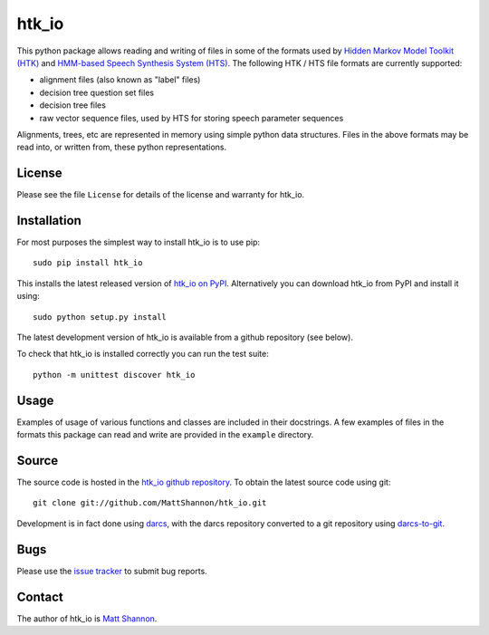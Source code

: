 htk_io
======

This python package allows reading and writing of files in some of the formats
used by `Hidden Markov Model Toolkit (HTK) <http://htk.eng.cam.ac.uk/>`_ and
`HMM-based Speech Synthesis System (HTS) <http://hts.sp.nitech.ac.jp/>`_.
The following HTK / HTS file formats are currently supported:

- alignment files (also known as "label" files)
- decision tree question set files
- decision tree files
- raw vector sequence files, used by HTS for storing speech parameter sequences

Alignments, trees, etc are represented in memory using simple python data
structures.
Files in the above formats may be read into, or written from, these python
representations.

License
-------

Please see the file ``License`` for details of the license and warranty for
htk_io.

Installation
------------

For most purposes the simplest way to install htk_io is to use pip::

    sudo pip install htk_io

This installs the latest released version of
`htk_io on PyPI <https://pypi.python.org/pypi/htk_io>`_.
Alternatively you can download htk_io from PyPI and install it using::

    sudo python setup.py install

The latest development version of htk_io is available from a github repository
(see below).

To check that htk_io is installed correctly you can run the test suite::

    python -m unittest discover htk_io

Usage
-----

Examples of usage of various functions and classes are included in their
docstrings.
A few examples of files in the formats this package can read and write are
provided in the ``example`` directory.

Source
------

The source code is hosted in the
`htk_io github repository <https://github.com/MattShannon/htk_io>`_.
To obtain the latest source code using git::

    git clone git://github.com/MattShannon/htk_io.git

Development is in fact done using `darcs <http://darcs.net/>`_, with the darcs
repository converted to a git repository using
`darcs-to-git <https://github.com/purcell/darcs-to-git>`_.

Bugs
----

Please use the `issue tracker <https://github.com/MattShannon/htk_io/issues>`_
to submit bug reports.

Contact
-------

The author of htk_io is `Matt Shannon <mailto:matt.shannon@cantab.net>`_.
